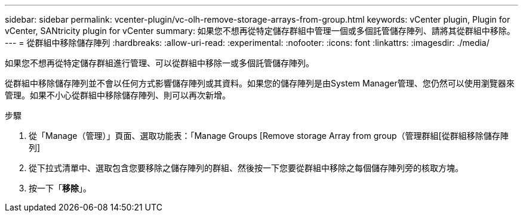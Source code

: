 ---
sidebar: sidebar 
permalink: vcenter-plugin/vc-olh-remove-storage-arrays-from-group.html 
keywords: vCenter plugin, Plugin for vCenter, SANtricity plugin for vCenter 
summary: 如果您不想再從特定儲存群組中管理一個或多個託管儲存陣列、請將其從群組中移除。 
---
= 從群組中移除儲存陣列
:hardbreaks:
:allow-uri-read: 
:experimental: 
:nofooter: 
:icons: font
:linkattrs: 
:imagesdir: ./media/


[role="lead"]
如果您不想再從特定儲存群組進行管理、可以從群組中移除一或多個託管儲存陣列。

從群組中移除儲存陣列並不會以任何方式影響儲存陣列或其資料。如果您的儲存陣列是由System Manager管理、您仍然可以使用瀏覽器來管理。如果不小心從群組中移除儲存陣列、則可以再次新增。

.步驟
. 從「Manage（管理）」頁面、選取功能表：「Manage Groups [Remove storage Array from group（管理群組[從群組移除儲存陣列]
. 從下拉式清單中、選取包含您要移除之儲存陣列的群組、然後按一下您要從群組中移除之每個儲存陣列旁的核取方塊。
. 按一下「*移除*」。


